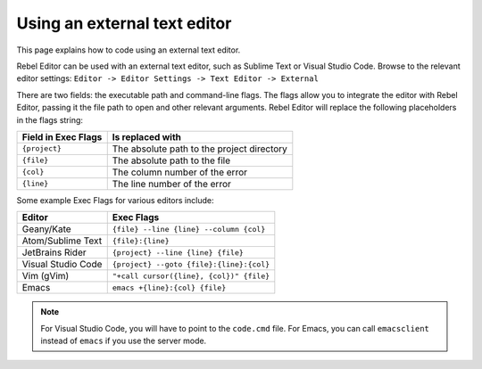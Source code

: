 .. _doc_external_editor:

Using an external text editor
==============================

This page explains how to code using an external text editor.

Rebel Editor can be used with an external text editor, such as Sublime Text or Visual
Studio Code. Browse to the relevant editor settings: ``Editor -> Editor Settings
-> Text Editor -> External``

.. image:: img/editor_settings.png

There are two fields: the executable path and command-line flags. The flags
allow you to integrate the editor with Rebel Editor, passing it the file path to open
and other relevant arguments. Rebel Editor will replace the following placeholders in
the flags string:

+---------------------+-----------------------------------------------------+
| Field in Exec Flags | Is replaced with                                    |
+=====================+=====================================================+
| ``{project}``       | The absolute path to the project directory          |
+---------------------+-----------------------------------------------------+
| ``{file}``          | The absolute path to the file                       |
+---------------------+-----------------------------------------------------+
| ``{col}``           | The column number of the error                      |
+---------------------+-----------------------------------------------------+
| ``{line}``          | The line number of the error                        |
+---------------------+-----------------------------------------------------+

Some example Exec Flags for various editors include:

+---------------------+-----------------------------------------------------+
| Editor              | Exec Flags                                          |
+=====================+=====================================================+
| Geany/Kate          | ``{file} --line {line} --column {col}``             |
+---------------------+-----------------------------------------------------+
| Atom/Sublime Text   | ``{file}:{line}``                                   |
+---------------------+-----------------------------------------------------+
| JetBrains Rider     | ``{project} --line {line} {file}``                  |
+---------------------+-----------------------------------------------------+
| Visual Studio Code  | ``{project} --goto {file}:{line}:{col}``            |
+---------------------+-----------------------------------------------------+
| Vim (gVim)          | ``"+call cursor({line}, {col})" {file}``            |
+---------------------+-----------------------------------------------------+
| Emacs               | ``emacs +{line}:{col} {file}``                      |
+---------------------+-----------------------------------------------------+

.. note:: For Visual Studio Code, you will have to point to the ``code.cmd``
          file. For Emacs, you can call ``emacsclient`` instead of ``emacs`` if
          you use the server mode.
